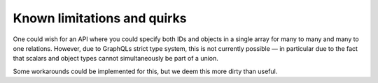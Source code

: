 ==============================
Known limitations and quirks
==============================

One could wish for an API where you could specify both IDs and objects
in a single array for many to many and many to one relations. However,
due to GraphQLs strict type system, this is not currently possible — in
particular due to the fact that scalars and object types cannot
simultaneously be part of a union.

Some workarounds could be implemented for this, but we deem this more
dirty than useful.
